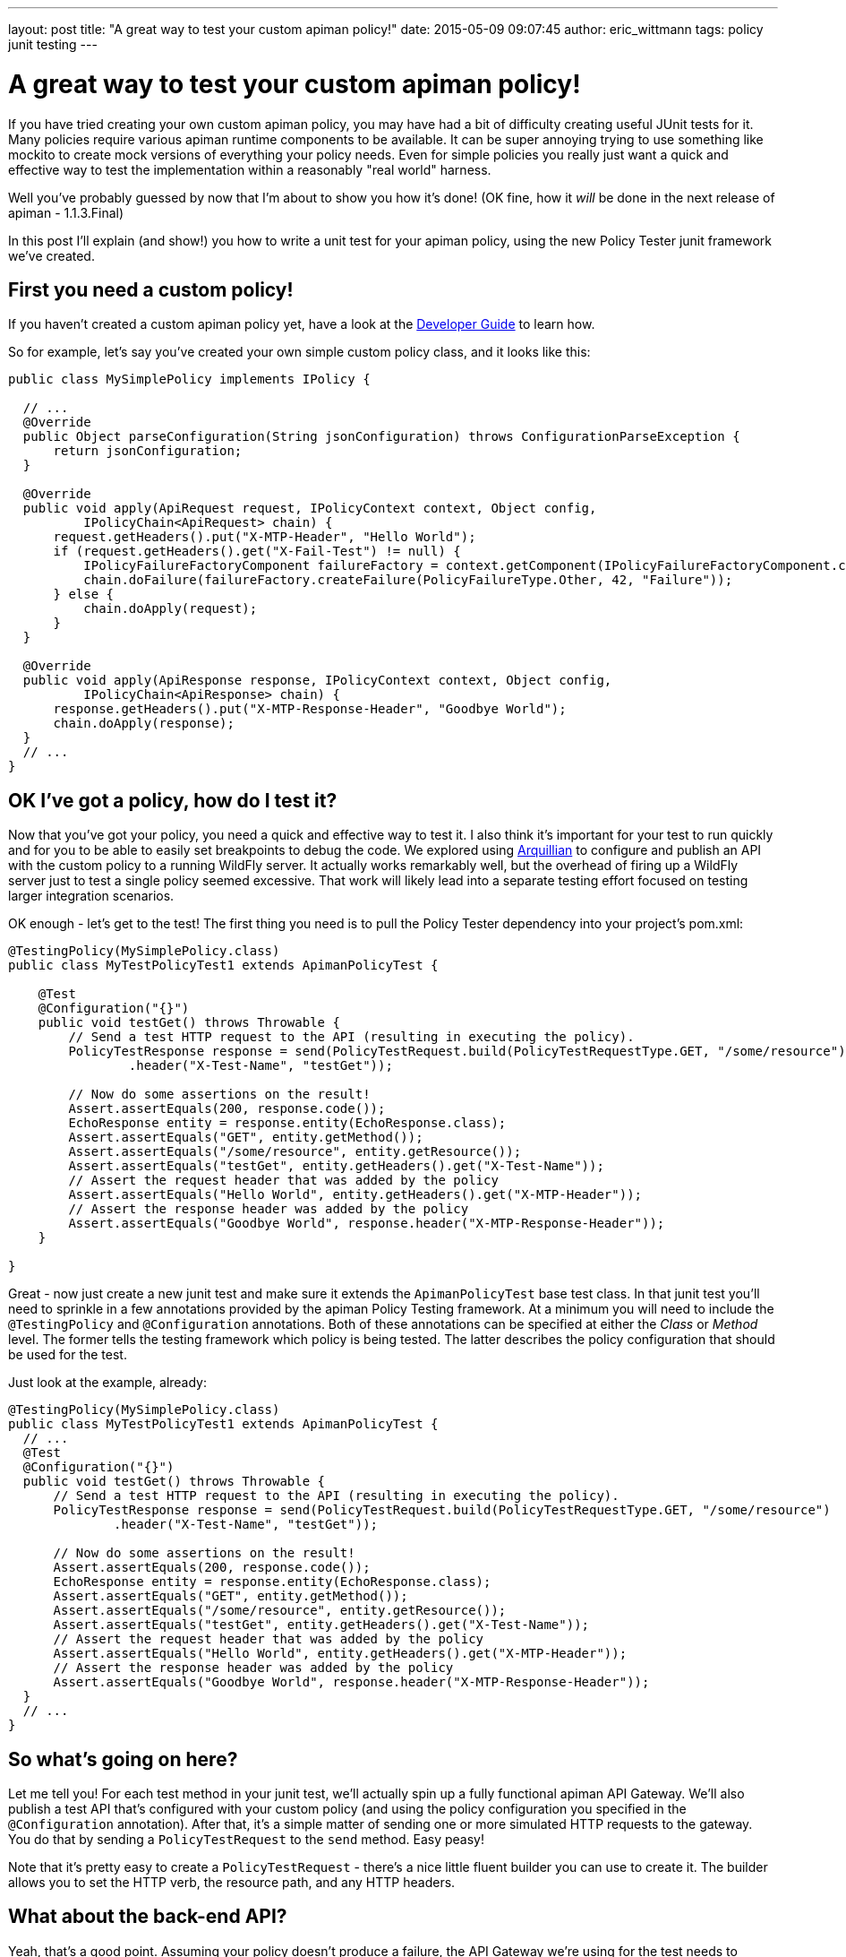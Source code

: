 ---
layout: post
title:  "A great way to test your custom apiman policy!"
date:   2015-05-09 09:07:45
author: eric_wittmann
tags: policy junit testing
---

= A great way to test your custom apiman policy!

If you have tried creating your own custom apiman policy, you may have had a bit of
difficulty creating useful JUnit tests for it.  Many policies require various apiman
runtime components to be available.  It can be super annoying trying to use something like
mockito to create mock versions of everything your policy needs.  Even for simple policies
you really just want a quick and effective way to test the implementation within a
reasonably "real world" harness.

Well you've probably guessed by now that I'm about to show you how it's done!  (OK fine,
how it _will_ be done in the next release of apiman - 1.1.3.Final)

// more

In this post I'll explain (and show!) you how to write a unit test for your apiman
policy, using the new Policy Tester junit framework we've created.

[#first-you-need-a-custom-policy]
== First you need a custom policy!

If you haven't created a custom apiman policy yet, have a look at the
https://www.apiman.io/latest/developer-guide.html#_plugins[Developer Guide] to
learn how.

So for example, let's say you've created your own simple custom policy class, and it looks like this:

[source,java]
----
public class MySimplePolicy implements IPolicy {

  // ...
  @Override
  public Object parseConfiguration(String jsonConfiguration) throws ConfigurationParseException {
      return jsonConfiguration;
  }

  @Override
  public void apply(ApiRequest request, IPolicyContext context, Object config,
          IPolicyChain<ApiRequest> chain) {
      request.getHeaders().put("X-MTP-Header", "Hello World");
      if (request.getHeaders().get("X-Fail-Test") != null) {
          IPolicyFailureFactoryComponent failureFactory = context.getComponent(IPolicyFailureFactoryComponent.class);
          chain.doFailure(failureFactory.createFailure(PolicyFailureType.Other, 42, "Failure"));
      } else {
          chain.doApply(request);
      }
  }

  @Override
  public void apply(ApiResponse response, IPolicyContext context, Object config,
          IPolicyChain<ApiResponse> chain) {
      response.getHeaders().put("X-MTP-Response-Header", "Goodbye World");
      chain.doApply(response);
  }
  // ...
}
----

[#ok-ive-got-a-policy-how-do-i-test-it]
== OK I've got a policy, how do I test it?

Now that you've got your policy, you need a quick and effective way to test it.  I also
think it's important for your test to run quickly and for you to be able to easily set
breakpoints to debug the code.  We explored using https://arquillian.org/[Arquillian]
to configure and publish an API with the custom policy to a running WildFly server.
It actually works remarkably well, but the overhead of firing up a WildFly server just
to test a single policy seemed excessive.  That work will likely lead into a separate
testing effort focused on testing larger integration scenarios.

OK enough - let's get to the test!  The first thing you need is to pull the Policy
Tester dependency into your project's pom.xml:

[source,java]
----
@TestingPolicy(MySimplePolicy.class)
public class MyTestPolicyTest1 extends ApimanPolicyTest {

    @Test
    @Configuration("{}")
    public void testGet() throws Throwable {
        // Send a test HTTP request to the API (resulting in executing the policy).
        PolicyTestResponse response = send(PolicyTestRequest.build(PolicyTestRequestType.GET, "/some/resource")
                .header("X-Test-Name", "testGet"));

        // Now do some assertions on the result!
        Assert.assertEquals(200, response.code());
        EchoResponse entity = response.entity(EchoResponse.class);
        Assert.assertEquals("GET", entity.getMethod());
        Assert.assertEquals("/some/resource", entity.getResource());
        Assert.assertEquals("testGet", entity.getHeaders().get("X-Test-Name"));
        // Assert the request header that was added by the policy
        Assert.assertEquals("Hello World", entity.getHeaders().get("X-MTP-Header"));
        // Assert the response header was added by the policy
        Assert.assertEquals("Goodbye World", response.header("X-MTP-Response-Header"));
    }

}
----

Great - now just create a new junit test and make sure it extends the `ApimanPolicyTest`
base test class.  In that junit test you'll need to sprinkle in a few annotations
provided by the apiman Policy Testing framework.  At a minimum you will need to
include the `@TestingPolicy` and `@Configuration` annotations.  Both of these annotations
can be specified at either the _Class_ or _Method_ level. The former tells the testing
framework which policy is being tested.  The latter describes the policy configuration
that should be used for the test.

Just look at the example, already:

[source,java]
----
@TestingPolicy(MySimplePolicy.class)
public class MyTestPolicyTest1 extends ApimanPolicyTest {
  // ...
  @Test
  @Configuration("{}")
  public void testGet() throws Throwable {
      // Send a test HTTP request to the API (resulting in executing the policy).
      PolicyTestResponse response = send(PolicyTestRequest.build(PolicyTestRequestType.GET, "/some/resource")
              .header("X-Test-Name", "testGet"));

      // Now do some assertions on the result!
      Assert.assertEquals(200, response.code());
      EchoResponse entity = response.entity(EchoResponse.class);
      Assert.assertEquals("GET", entity.getMethod());
      Assert.assertEquals("/some/resource", entity.getResource());
      Assert.assertEquals("testGet", entity.getHeaders().get("X-Test-Name"));
      // Assert the request header that was added by the policy
      Assert.assertEquals("Hello World", entity.getHeaders().get("X-MTP-Header"));
      // Assert the response header was added by the policy
      Assert.assertEquals("Goodbye World", response.header("X-MTP-Response-Header"));
  }
  // ...
}
----

[#so-whats-going-on-here]
== So what's going on here?

Let me tell you!  For each test method in your junit test, we'll actually spin up a fully
functional apiman API Gateway.  We'll also publish a test API that's configured with
your custom policy (and using the policy configuration you specified in the `@Configuration`
annotation).  After that, it's a simple matter of sending one or more simulated HTTP
requests to the gateway.  You do that by sending a `PolicyTestRequest` to the `send` method.
Easy peasy!

Note that it's pretty easy to create a `PolicyTestRequest` - there's a nice little fluent
builder you can use to create it.  The builder allows you to set the HTTP verb, the resource
path, and any HTTP headers.

[#what-about-the-back-end-api]
== What about the back-end API?

Yeah, that's a good point.  Assuming your policy doesn't produce a failure, the API Gateway
we're using for the test needs to "invoke" a back-end API and return the result.  We
simulate this rather than actually going out and making a REST request.  By default, we
create a simple Echo back-end API which bundles up all the information in the REST
request (including anything your policy may have added to the request) and builds a JSON
response that includes all that information.  This is handy because it allows you to
verify that, for example, any HTTP headers your policy added to the request actually
made it through to the back-end API.

Now are you ready for an advanced topic?  If not I understand, you can just hit the Back
button on your browser!

Still here?  Great!  Another thing you can do is actually provide your own simulated
back-end API.  This is necessary sometimes when your policy does something
specific with, for example, the API response payload.  You may actually need your
test to respond in a certain way.  To accomplish this all you need to do is use the
`@BackEndApi` annotation, providing a _Class_ that implements the
`IPolicyTestBackEndApi` interface.  You do that, and we'll use your simulated
back end API for the test instead of the echo API!  :)

What would that look like?  Something like this:

[source,java]
----
@TestingPolicy(MySimplePolicy.class)
public class MyTestPolicyTest1 extends ApimanPolicyTest {

  // ...
  @Test
  @Configuration("{}")
  @BackEndApi(MyCustomBackEndApiImpl.class)
  public void testGet() throws Throwable {
    // Send a test HTTP request to the API (resulting in executing the policy).
    PolicyTestResponse response = send(
       PolicyTestRequest
         .build(PolicyTestRequestType.GET, "/some/resource")
         .header("X-Test-Name", "testGet")
    );

    // Now do some assertions on the result!
    MyCustomBackEndApiResponseBean entity = response.entity(MyCustomBackEndApiResponseBean.class);

    // Do some more assertions here using the entity from above!
  }
  // ...
}
----

And then perhaps your custom back end implementation class might look like this:

[source,java]
----

public class MyCustomBackEndApiImpl implements IPolicyTestBackEndApi {
    @Override
    public PolicyTestBackEndApiResponse invoke(ApiRequest request, byte[] requestBody) {
        // Create a valid API response for this request, and then configure it.
        ApiResponse apiResponse = new ApiResponse();
        apiResponse.setCode(200);
        apiResponse.setMessage("OK");
        apiResponse.getHeaders().put("Date", new Date().toString());
        apiResponse.getHeaders().put("Server", "apiman.policy-test");
        apiResponse.getHeaders().put("Content-Type", "text/plain");
        // Let's respond with a classic "Hello World" for the response body
        String body = "Hello World";
        PolicyTestBackEndApiResponse response = new PolicyTestBackEndApiResponse(apiResponse, body);
        return response;
    }
}

----

Alright - if you made it this far thanks for reading!!

/post
